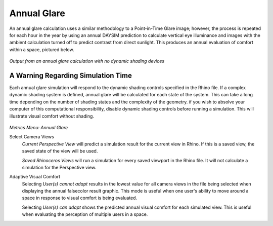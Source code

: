 
Annual Glare
================================================
An annual glare calculation uses a similar methodology to a Point-in-Time Glare image; however, the process is repeated for each hour in the year by using an annual DAYSIM prediction to calculate vertical eye illuminance and images with the ambient calculation turned off to predict contrast from direct sunlight. This produces an annual evaluation of comfort within a space, pictured below.

.. figure:: images/output.png
   :scale: 100 %
   :align: center

*Output from an annual glare calculation with no dynamic shading devices*

A Warning Regarding Simulation Time
---------------------------------------
Each annual glare simulation will respond to the dynamic shading controls specified in the Rhino file. If a complex dynamic shading system is defined, annual glare will be calculated for each state of the system. This can take a long time depending on the number of shading states and the complexity of the geometry. if you wish to absolve your computer of this computational responsibility, disable dynamic shading controls before running a simulation. This will illustrate visual comfort without shading. 

.. figure:: images/annualGlare.png
   :scale: 100%
   :align: center
   
*Metrics Menu: Annual Glare*

Select Camera Views
	*Current Perspective View* will predict a simulation result for the current view in Rhino. If this is a saved view, the saved state of the view will be used.
	
	*Saved Rhinoceros Views* will run a simulation for every saved viewport in the Rhino file. It will not calculate a simulation for the Perspective view.

Adaptive Visual Comfort
	Selecting *User(s) cannot adapt* results in the lowest value for all camera views in the file being selected when displaying the annual falsecolor result graphic. This mode is useful when one user's ability to move around a space in response to visual comfort is being evaluated. 
	
	Selecting *User(s) can adapt* shows the predicted annual visual comfort for each simulated view. This is useful when evaluating the perception of multiple users in a space.
